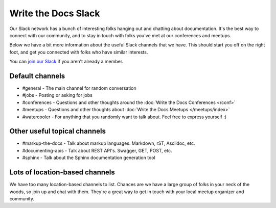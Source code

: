 Write the Docs Slack
====================

Our Slack network has a bunch of interesting folks hanging out and chatting about documentation.
It's the best way to connect with our community,
and to stay in touch with folks you've met at our conferences and meetups.

Below we have a bit more information about the useful Slack channels that we have.
This should start you off on the right foot,
and get you connected with folks who have similar interests.

You can `join our Slack <http://slack.writethedocs.org/>`_ if you aren't already a member.

Default channels
----------------

* #general - The main channel for random conversation
* #jobs - Posting or asking for jobs
* #conferences - Questions and other thoughts around the :doc:`Write the Docs Conferences </conf>`
* #meetups - Questions and other thoughts about :doc:`Write the Docs Meetups </meetups/index>`
* #watercooler - For anything that you randomly want to talk about. Feel free to express yourself :)

Other useful topical channels
-----------------------------

* #markup-the-docs - Talk about markup languages. Markdown, rST, Asciidoc, etc.
* #documenting-apis - Talk about REST API's. Swagger, GET, POST, etc.
* #sphinx - Talk about the Sphinx documentation generation tool

Lots of location-based channels
-------------------------------

We have too many location-based channels to list.
Chances are we have a large group of folks in your neck of the woods,
so join up and chat with them.
They're a great way to get in touch with your local meetup organizer and community.
